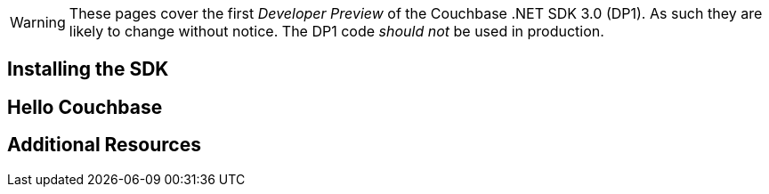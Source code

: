 // tag::heading_1[]

WARNING: These pages cover the first _Developer Preview_ of the Couchbase .NET SDK 3.0 (DP1).
As such they are likely to change without notice.
The DP1 code _should not_ be used in production.

== Installing the SDK
// end::heading_1[]





// tag::heading_2[]
== Hello Couchbase

// end::heading_2[]





// tag::heading_3[]

== Additional Resources

// tag::heading_3[]
